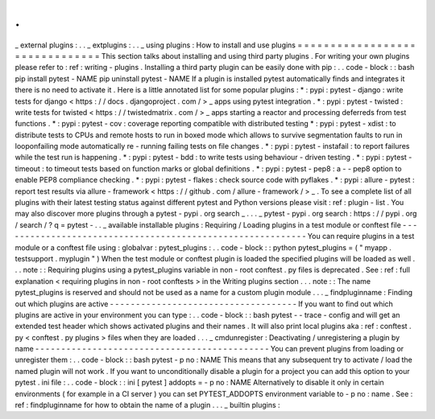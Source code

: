 .
.
_
external
plugins
:
.
.
_
extplugins
:
.
.
_
using
plugins
:
How
to
install
and
use
plugins
=
=
=
=
=
=
=
=
=
=
=
=
=
=
=
=
=
=
=
=
=
=
=
=
=
=
=
=
=
=
=
This
section
talks
about
installing
and
using
third
party
plugins
.
For
writing
your
own
plugins
please
refer
to
:
ref
:
writing
-
plugins
.
Installing
a
third
party
plugin
can
be
easily
done
with
pip
:
.
.
code
-
block
:
:
bash
pip
install
pytest
-
NAME
pip
uninstall
pytest
-
NAME
If
a
plugin
is
installed
pytest
automatically
finds
and
integrates
it
there
is
no
need
to
activate
it
.
Here
is
a
little
annotated
list
for
some
popular
plugins
:
*
:
pypi
:
pytest
-
django
:
write
tests
for
django
<
https
:
/
/
docs
.
djangoproject
.
com
/
>
_
apps
using
pytest
integration
.
*
:
pypi
:
pytest
-
twisted
:
write
tests
for
twisted
<
https
:
/
/
twistedmatrix
.
com
/
>
_
apps
starting
a
reactor
and
processing
deferreds
from
test
functions
.
*
:
pypi
:
pytest
-
cov
:
coverage
reporting
compatible
with
distributed
testing
*
:
pypi
:
pytest
-
xdist
:
to
distribute
tests
to
CPUs
and
remote
hosts
to
run
in
boxed
mode
which
allows
to
survive
segmentation
faults
to
run
in
looponfailing
mode
automatically
re
-
running
failing
tests
on
file
changes
.
*
:
pypi
:
pytest
-
instafail
:
to
report
failures
while
the
test
run
is
happening
.
*
:
pypi
:
pytest
-
bdd
:
to
write
tests
using
behaviour
-
driven
testing
.
*
:
pypi
:
pytest
-
timeout
:
to
timeout
tests
based
on
function
marks
or
global
definitions
.
*
:
pypi
:
pytest
-
pep8
:
a
-
-
pep8
option
to
enable
PEP8
compliance
checking
.
*
:
pypi
:
pytest
-
flakes
:
check
source
code
with
pyflakes
.
*
:
pypi
:
allure
-
pytest
:
report
test
results
via
allure
-
framework
<
https
:
/
/
github
.
com
/
allure
-
framework
/
>
_
.
To
see
a
complete
list
of
all
plugins
with
their
latest
testing
status
against
different
pytest
and
Python
versions
please
visit
:
ref
:
plugin
-
list
.
You
may
also
discover
more
plugins
through
a
pytest
-
pypi
.
org
search
_
.
.
.
_
pytest
-
pypi
.
org
search
:
https
:
/
/
pypi
.
org
/
search
/
?
q
=
pytest
-
.
.
_
available
installable
plugins
:
Requiring
/
Loading
plugins
in
a
test
module
or
conftest
file
-
-
-
-
-
-
-
-
-
-
-
-
-
-
-
-
-
-
-
-
-
-
-
-
-
-
-
-
-
-
-
-
-
-
-
-
-
-
-
-
-
-
-
-
-
-
-
-
-
-
-
-
-
-
-
-
-
-
-
You
can
require
plugins
in
a
test
module
or
a
conftest
file
using
:
globalvar
:
pytest_plugins
:
.
.
code
-
block
:
:
python
pytest_plugins
=
(
"
myapp
.
testsupport
.
myplugin
"
)
When
the
test
module
or
conftest
plugin
is
loaded
the
specified
plugins
will
be
loaded
as
well
.
.
.
note
:
:
Requiring
plugins
using
a
pytest_plugins
variable
in
non
-
root
conftest
.
py
files
is
deprecated
.
See
:
ref
:
full
explanation
<
requiring
plugins
in
non
-
root
conftests
>
in
the
Writing
plugins
section
.
.
.
note
:
:
The
name
pytest_plugins
is
reserved
and
should
not
be
used
as
a
name
for
a
custom
plugin
module
.
.
.
_
findpluginname
:
Finding
out
which
plugins
are
active
-
-
-
-
-
-
-
-
-
-
-
-
-
-
-
-
-
-
-
-
-
-
-
-
-
-
-
-
-
-
-
-
-
-
-
-
If
you
want
to
find
out
which
plugins
are
active
in
your
environment
you
can
type
:
.
.
code
-
block
:
:
bash
pytest
-
-
trace
-
config
and
will
get
an
extended
test
header
which
shows
activated
plugins
and
their
names
.
It
will
also
print
local
plugins
aka
:
ref
:
conftest
.
py
<
conftest
.
py
plugins
>
files
when
they
are
loaded
.
.
.
_
cmdunregister
:
Deactivating
/
unregistering
a
plugin
by
name
-
-
-
-
-
-
-
-
-
-
-
-
-
-
-
-
-
-
-
-
-
-
-
-
-
-
-
-
-
-
-
-
-
-
-
-
-
-
-
-
-
-
-
-
-
You
can
prevent
plugins
from
loading
or
unregister
them
:
.
.
code
-
block
:
:
bash
pytest
-
p
no
:
NAME
This
means
that
any
subsequent
try
to
activate
/
load
the
named
plugin
will
not
work
.
If
you
want
to
unconditionally
disable
a
plugin
for
a
project
you
can
add
this
option
to
your
pytest
.
ini
file
:
.
.
code
-
block
:
:
ini
[
pytest
]
addopts
=
-
p
no
:
NAME
Alternatively
to
disable
it
only
in
certain
environments
(
for
example
in
a
CI
server
)
you
can
set
PYTEST_ADDOPTS
environment
variable
to
-
p
no
:
name
.
See
:
ref
:
findpluginname
for
how
to
obtain
the
name
of
a
plugin
.
.
.
_
builtin
plugins
:
